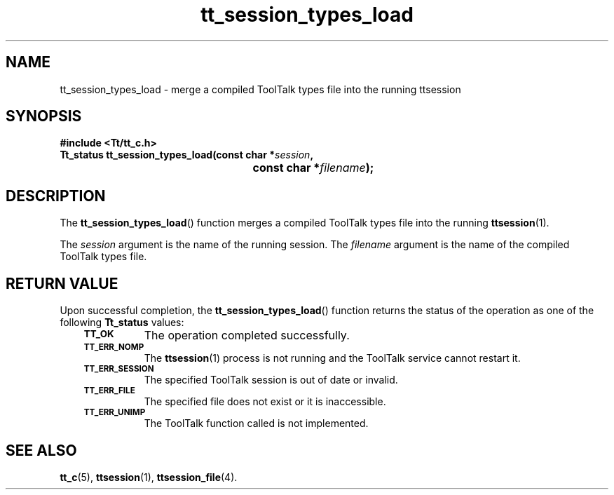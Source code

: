 .de Lc
.\" version of .LI that emboldens its argument
.TP \\n()Jn
\s-1\f3\\$1\f1\s+1
..
.TH tt_session_types_load 3 "1 March 1996" "ToolTalk 1.3" "ToolTalk Functions"
.BH "1 March 1996"
.\" CDE Common Source Format, Version 1.0.0
.\" (c) Copyright 1993, 1994 Hewlett-Packard Company
.\" (c) Copyright 1993, 1994 International Business Machines Corp.
.\" (c) Copyright 1993, 1994 Sun Microsystems, Inc.
.\" (c) Copyright 1993, 1994 Novell, Inc.
.IX "tt_session_types_load.3" "" "tt_session_types_load.3" "" 
.SH NAME
tt_session_types_load \- merge a compiled ToolTalk types file into the running ttsession
.SH SYNOPSIS
.ft 3
.nf
#include <Tt/tt_c.h>
.sp 0.5v
.ta \w'Tt_status tt_session_types_load('u
Tt_status tt_session_types_load(const char *\f2session\fP,
	const char *\f2filename\fP);
.PP
.fi
.SH DESCRIPTION
The
.BR tt_session_types_load (\|)
function
merges a compiled ToolTalk types file into the running
.BR ttsession (1).
.PP
The
.I session
argument is the name of the running session.
The
.I filename
argument is the name of the compiled ToolTalk types file.
.SH "RETURN VALUE"
Upon successful completion, the
.BR tt_session_types_load (\|)
function returns the status of the operation as one of the following
.B Tt_status
values:
.PP
.RS 3
.nr )J 8
.Lc TT_OK
The operation completed successfully.
.Lc TT_ERR_NOMP
.br
The
.BR ttsession (1)
process is not running and the ToolTalk service cannot restart it.
.Lc TT_ERR_SESSION
.br
The specified ToolTalk session is out of date or invalid.
.Lc TT_ERR_FILE
.br
The specified file does not exist or it is inaccessible.
.Lc TT_ERR_UNIMP
.br
The ToolTalk function called is not implemented.
.PP
.RE
.nr )J 0
.SH "SEE ALSO"
.na
.BR tt_c (5),
.BR ttsession (1),
.BR ttsession_file (4).
